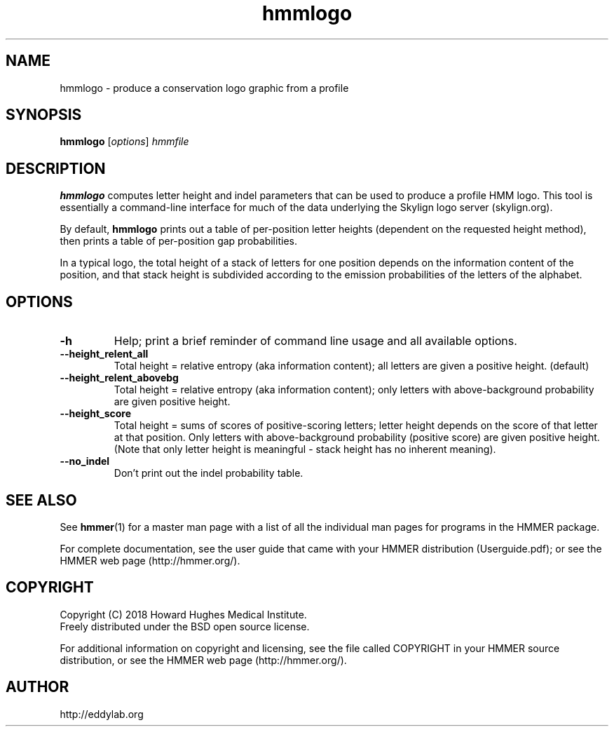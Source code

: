 .TH "hmmlogo" 1 "June 2018" "HMMER 3.2" "HMMER Manual"

.SH NAME
hmmlogo \- produce a conservation logo graphic from a profile


.SH SYNOPSIS
.B hmmlogo
[\fIoptions\fR]
.I hmmfile


.SH DESCRIPTION

.PP
.B hmmlogo 
computes letter height and indel parameters that can be used to 
produce a profile HMM logo. This tool is essentially a 
command-line interface for much of the data underlying the Skylign 
logo server (skylign.org).

By default, 
.B hmmlogo
prints out a table of per-position letter heights (dependent on the 
requested height method), then prints a table of per-position gap
probabilities. 

In a typical logo, the total height of a stack of letters for one
position depends on the information content of the position, and 
that stack height is subdivided according to the emission 
probabilities of the letters of the alphabet.
 

.SH OPTIONS

.TP
.B \-h
Help; print a brief reminder of command line usage and all available
options.


.TP
.B \-\-height_relent_all
Total height = relative entropy (aka information content); all letters 
are given a positive height.  (default)

.TP
.B \-\-height_relent_abovebg
Total height = relative entropy (aka information content); only letters 
with above-background probability are given positive height.

.TP
.B \-\-height_score
Total height = sums of scores of positive-scoring letters; letter
height depends on the score of that letter at that position. Only 
letters with above-background probability (positive score) are 
given positive height. (Note that only letter height is meaningful -
stack height has no inherent meaning).

.TP
.B \-\-no_indel
Don't print out the indel probability table.


.SH SEE ALSO 

See 
.BR hmmer (1)
for a master man page with a list of all the individual man pages
for programs in the HMMER package.

.PP
For complete documentation, see the user guide that came with your
HMMER distribution (Userguide.pdf); or see the HMMER web page
(http://hmmer.org/).



.SH COPYRIGHT

.nf
Copyright (C) 2018 Howard Hughes Medical Institute.
Freely distributed under the BSD open source license.
.fi

For additional information on copyright and licensing, see the file
called COPYRIGHT in your HMMER source distribution, or see the HMMER
web page 
(http://hmmer.org/).


.SH AUTHOR

.nf
http://eddylab.org
.fi



